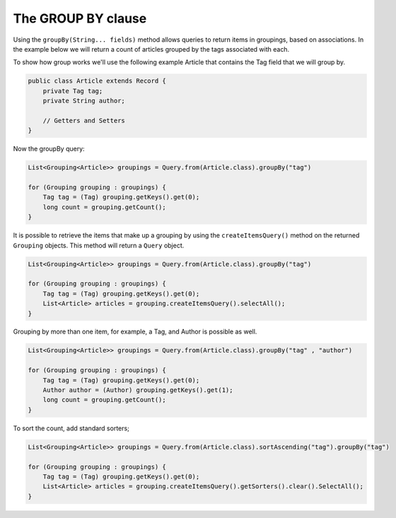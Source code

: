 ***********************
The **GROUP BY** clause
***********************

Using the ``groupBy(String... fields)`` method allows queries to return items in groupings, based on associations.  In the example below we will return a count of articles grouped by the tags associated with each.

To show how group works we'll use the following example Article that contains the Tag field that we will group by.

.. code-block:: java

    public class Article extends Record {
        private Tag tag;
        private String author;

        // Getters and Setters
    }

Now the groupBy query:

.. code-block:: java

    List<Grouping<Article>> groupings = Query.from(Article.class).groupBy("tag")

    for (Grouping grouping : groupings) {
        Tag tag = (Tag) grouping.getKeys().get(0);
        long count = grouping.getCount();
    }

It is possible to retrieve the items that make up a grouping by using the ``createItemsQuery()`` method on the returned ``Grouping`` objects. This method will return a ``Query`` object.

.. code-block:: java

    List<Grouping<Article>> groupings = Query.from(Article.class).groupBy("tag")

    for (Grouping grouping : groupings) {
        Tag tag = (Tag) grouping.getKeys().get(0);
        List<Article> articles = grouping.createItemsQuery().selectAll();
    }

Grouping by more than one item, for example, a Tag, and Author is
possible as well.

.. code-block:: java

    List<Grouping<Article>> groupings = Query.from(Article.class).groupBy("tag" , "author") 

    for (Grouping grouping : groupings) {
        Tag tag = (Tag) grouping.getKeys().get(0);
        Author author = (Author) grouping.getKeys().get(1);
        long count = grouping.getCount();
    }

To sort the count, add standard sorters;

.. code-block:: java

    List<Grouping<Article>> groupings = Query.from(Article.class).sortAscending("tag").groupBy("tag")

    for (Grouping grouping : groupings) {
        Tag tag = (Tag) grouping.getKeys().get(0);
        List<Article> articles = grouping.createItemsQuery().getSorters().clear().SelectAll();
    }